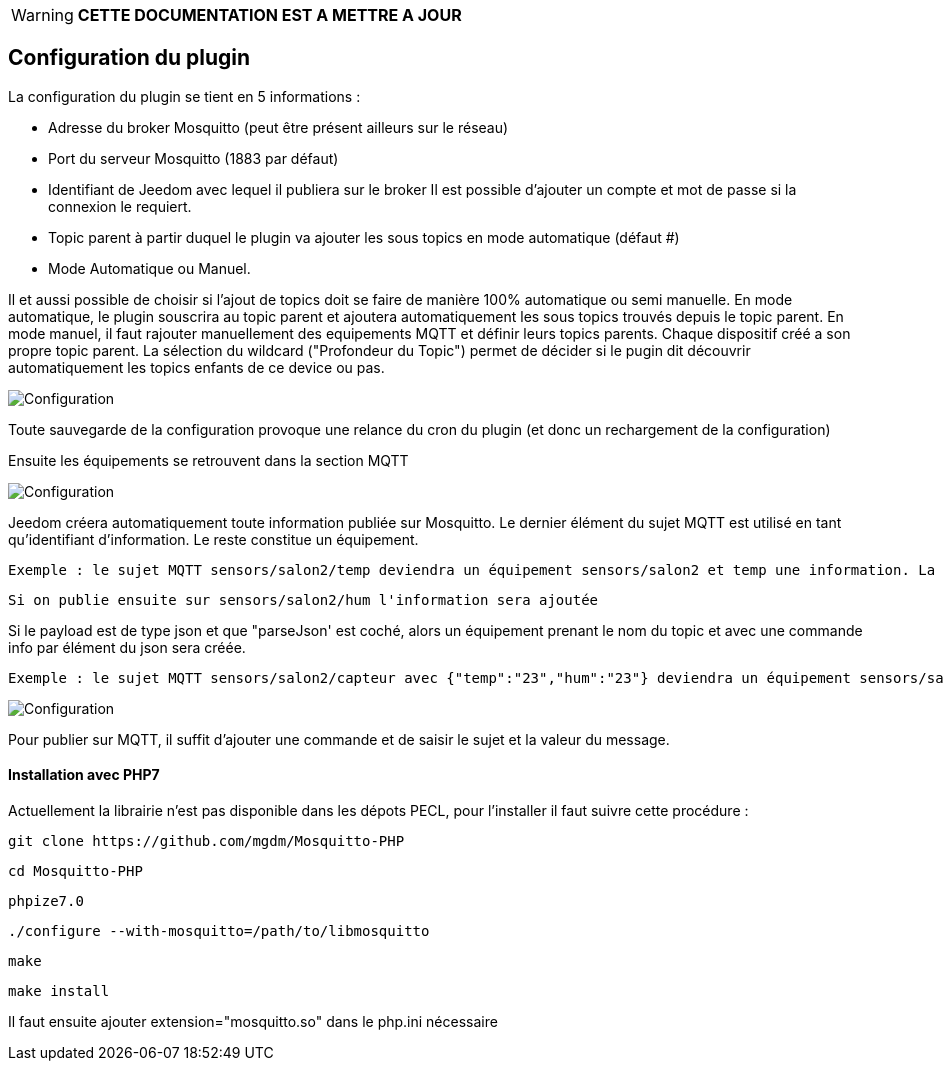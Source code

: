 WARNING: *CETTE DOCUMENTATION EST A METTRE A JOUR*

== Configuration du plugin

La configuration du plugin se tient en 5 informations :

  - Adresse du broker Mosquitto (peut être présent ailleurs sur le réseau)

  - Port du serveur Mosquitto (1883 par défaut)

  - Identifiant de Jeedom avec lequel il publiera sur le broker
  Il est possible d'ajouter un compte et mot de passe si la connexion le requiert.

  - Topic parent à partir duquel le plugin va ajouter les sous topics en mode automatique (défaut #)

  - Mode Automatique ou Manuel.

Il et aussi possible de choisir si l'ajout de topics doit se faire de manière 100% automatique ou semi manuelle.
En mode automatique, le plugin souscrira au topic parent et ajoutera automatiquement les sous topics trouvés depuis le topic parent.
En mode manuel, il faut rajouter manuellement des equipements MQTT et définir leurs topics parents. Chaque dispositif créé a son propre topic parent.
La sélection du wildcard ("Profondeur du Topic") permet de décider si le pugin dit découvrir automatiquement les topics enfants de ce device ou pas.

image::../images/MQTT1.png[Configuration]

Toute sauvegarde de la configuration provoque une relance du cron du plugin (et donc un rechargement de la configuration)

Ensuite les équipements se retrouvent dans la section MQTT

image::../images/MQTT2.png[Configuration]

Jeedom créera automatiquement toute information publiée sur Mosquitto. Le dernier élément du sujet MQTT est utilisé en tant qu'identifiant d'information. Le reste constitue un équipement.

  Exemple : le sujet MQTT sensors/salon2/temp deviendra un équipement sensors/salon2 et temp une information. La valeur lui sera associée.

  Si on publie ensuite sur sensors/salon2/hum l'information sera ajoutée

Si le payload est de type json et que "parseJson' est coché, alors un équipement prenant le nom du topic et avec une commande info par élément du json sera créée.

  Exemple : le sujet MQTT sensors/salon2/capteur avec {"temp":"23","hum":"23"} deviendra un équipement sensors/salon2/capteur et avec les informations temp et hum.

image::../images/MQTT3.png[Configuration]

Pour publier sur MQTT, il suffit d'ajouter une commande et de saisir le sujet et la valeur du message.

==== Installation avec PHP7

Actuellement la librairie n'est pas disponible dans les dépots PECL, pour l'installer il faut suivre cette procédure :

    git clone https://github.com/mgdm/Mosquitto-PHP

    cd Mosquitto-PHP

    phpize7.0

    ./configure --with-mosquitto=/path/to/libmosquitto

    make

    make install

Il faut ensuite ajouter extension="mosquitto.so" dans le php.ini nécessaire